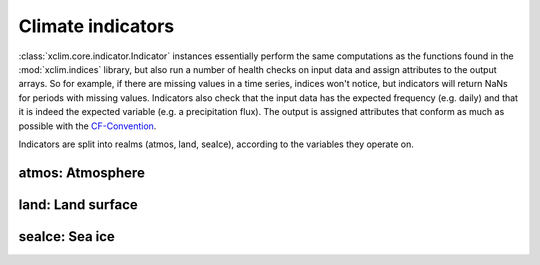 ==================
Climate indicators
==================

:class:`xclim.core.indicator.Indicator` instances essentially perform the same computations as the functions
found in the :mod:`xclim.indices` library, but also run a number of health checks on input data
and assign attributes to the output arrays. So for example, if there are missing values in
a time series, indices won't notice, but indicators will return NaNs for periods with missing
values. Indicators also check that the input data has the expected frequency (e.g. daily) and that
it is indeed the expected variable (e.g. a precipitation flux). The output is assigned attributes
that conform as much as possible with the `CF-Convention`_.

Indicators are split into realms (atmos, land, seaIce), according to the variables they operate on.


atmos: Atmosphere
=================

.. raw:: html
    <dl>
   {% for indname, ind in indicators['atmos'].items() %}
     <dt><b>{{ ind.long_name }}</b>  (<var>atmos.{{ indname | safe}}</var>)</dt>
     <dd>{{ ind.description }} <br>
     Based on <a class="reference internal" href="indices.html#{{ ind.function }}" title="{{ ind.function }}"><code class="xref">{{ ind.function }}</code></a>
     </dd>
   {% endfor %}
   </dl>

land: Land surface
==================

.. raw:: html
    <dl>
   {% for indname, ind in indicators['land'].items() %}
     <dt><b>{{ ind.long_name | e }}</b>  (<var>land.{{ indname | safe}}</var>) </dt>
     <dd>{{ ind.description | e }} <br>
     Based on <a class="reference internal" href="indices.html#{{ ind.function }}" title="{{ ind.function }}"><code class="xref">{{ ind.function }}</code></a>
     </dd>
   {% endfor %}
   </dl>

seaIce: Sea ice
===============

.. raw:: html
    <dl>
   {% for indname, ind in indicators['seaIce'].items() %}
     <dt><b>{{ ind.long_name }}</b>  (<var>seaIce.{{ ind.identifier | safe}}</var>) </dt>
     <dd>{{ ind.description }}<br>
     Based on <a class="reference internal" href="indices.html#{{ ind.function }}" title="{{ ind.function }}"><code class="xref">{{ ind.function }}</code></a>
     </dd>
   {% endfor %}
   </dl>



.. _CF-Convention: http://cfconventions.org/
